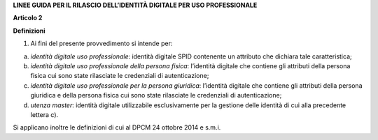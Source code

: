 **LINEE GUIDA PER IL RILASCIO DELL’IDENTITÀ DIGITALE PER USO PROFESSIONALE**

**Articolo 2**

**Definizioni**

1. Ai fini del presente provvedimento si intende per:

a) *identità digitale uso professionale*: identità digitale SPID
   contenente un attributo che dichiara tale caratteristica;

b) *identità digitale uso professionale della persona fisica*:
   l’identità digitale che contiene gli attributi della persona fisica
   cui sono state rilasciate le credenziali di autenticazione;

c) *identità digitale uso professionale per la persona giuridica*:
   l’identità digitale che contiene gli attributi della persona
   giuridica e della persona fisica cui sono state rilasciate le
   credenziali di autenticazione;

d) *utenza master*: identità digitale utilizzabile esclusivamente per la
   gestione delle identità di cui alla precedente lettera c).

Si applicano inoltre le definizioni di cui al DPCM 24 ottobre 2014 e
s.m.i.

.. discourse::
   :topic_identifier: 3662
